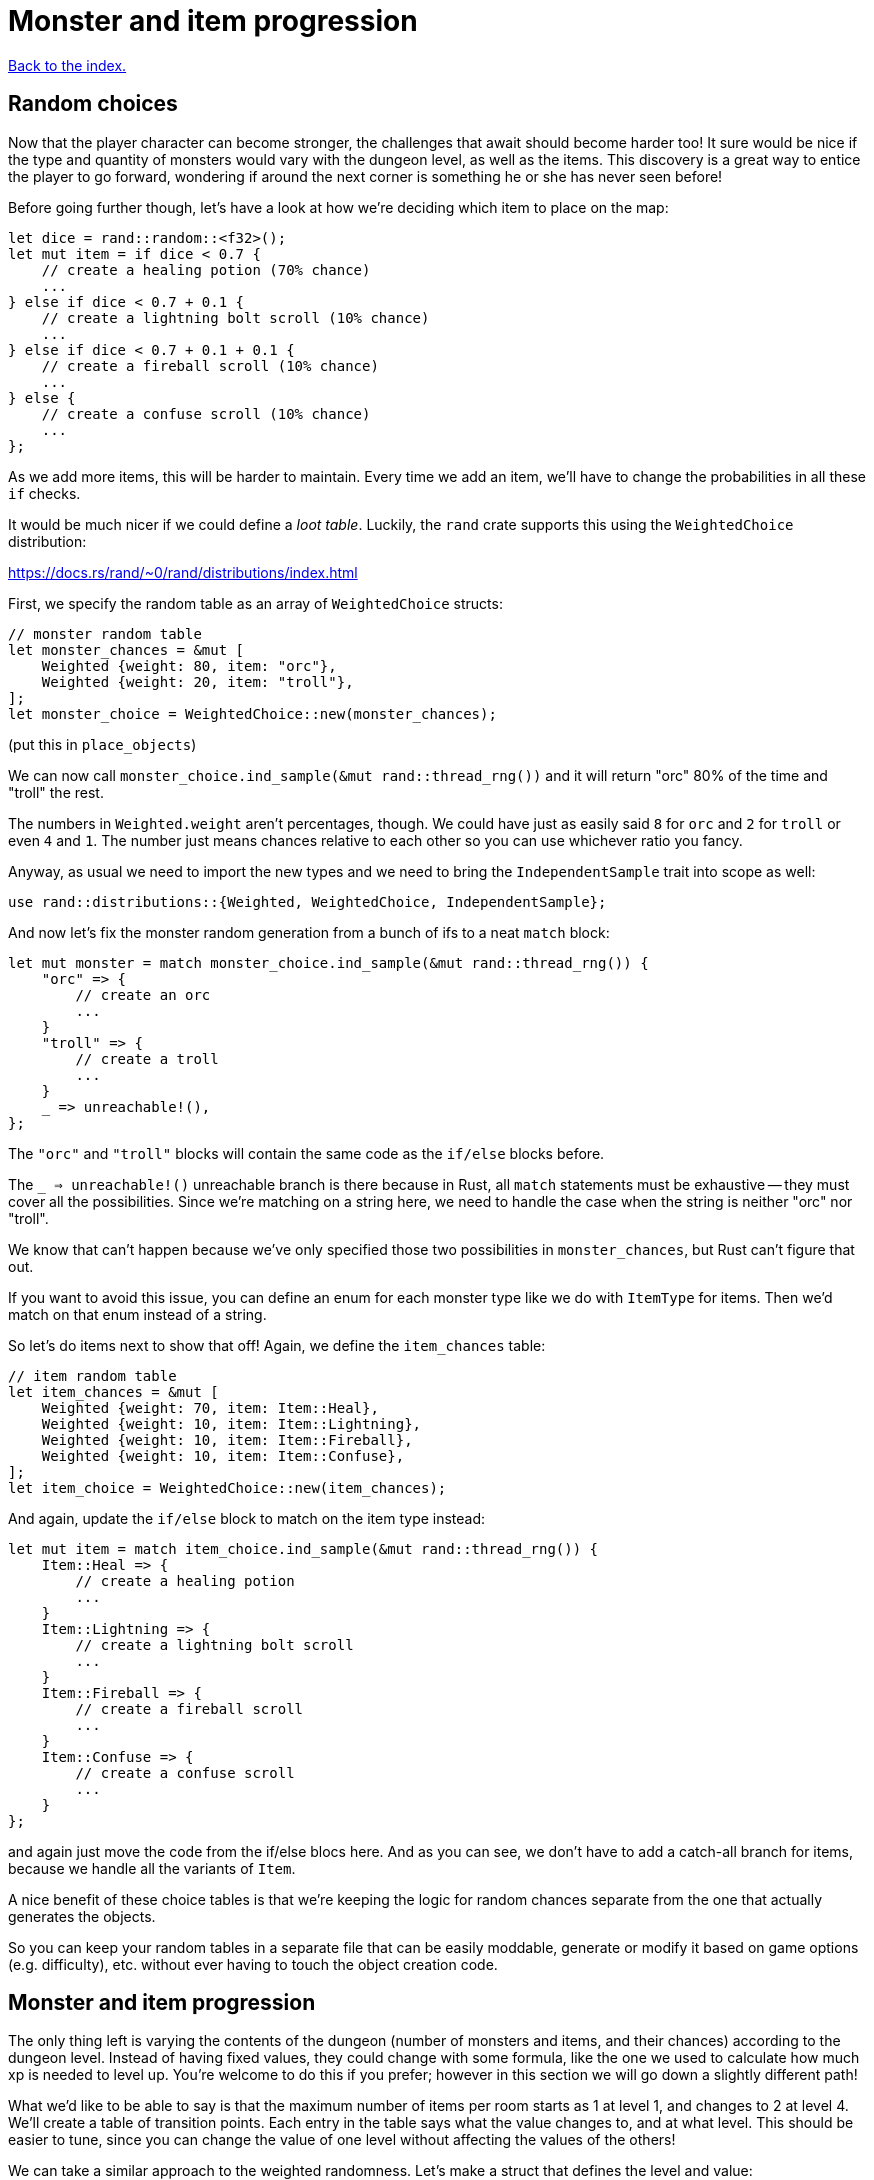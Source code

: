 = Monster and item progression
:icons: font
:source-highlighter: pygments
:source-language: rust
ifdef::env-github[:outfilesuffix: .adoc]


<<index#,Back to the index.>>


== Random choices

Now that the player character can become stronger, the challenges that
await should become harder too! It sure would be nice if the type and
quantity of monsters would vary with the dungeon level, as well as the
items. This discovery is a great way to entice the player to go
forward, wondering if around the next corner is something he or she
has never seen before!

Before going further though, let's have a look at how we're deciding
which item to place on the map:

[source]
----
let dice = rand::random::<f32>();
let mut item = if dice < 0.7 {
    // create a healing potion (70% chance)
    ...
} else if dice < 0.7 + 0.1 {
    // create a lightning bolt scroll (10% chance)
    ...
} else if dice < 0.7 + 0.1 + 0.1 {
    // create a fireball scroll (10% chance)
    ...
} else {
    // create a confuse scroll (10% chance)
    ...
};
----

As we add more items, this will be harder to maintain. Every time we
add an item, we'll have to change the probabilities in all these `if`
checks.

It would be much nicer if we could define a _loot table_. Luckily, the
`rand` crate supports this using the `WeightedChoice` distribution:

https://docs.rs/rand/~0/rand/distributions/index.html

First, we specify the random table as an array of `WeightedChoice`
structs:

[source]
----
// monster random table
let monster_chances = &mut [
    Weighted {weight: 80, item: "orc"},
    Weighted {weight: 20, item: "troll"},
];
let monster_choice = WeightedChoice::new(monster_chances);
----

(put this in `place_objects`)

We can now call `monster_choice.ind_sample(&mut rand::thread_rng())`
and it will return "orc" 80% of the time and "troll" the rest.

The numbers in `Weighted.weight` aren't percentages, though. We could
have just as easily said `8` for `orc` and `2` for `troll` or even `4`
and `1`. The number just means chances relative to each other so you
can use whichever ratio you fancy.

Anyway, as usual we need to import the new types and we need to bring
the `IndependentSample` trait into scope as well:

[source]
----
use rand::distributions::{Weighted, WeightedChoice, IndependentSample};
----

And now let's fix the monster random generation from a bunch of ifs to
a neat `match` block:

[source]
----
let mut monster = match monster_choice.ind_sample(&mut rand::thread_rng()) {
    "orc" => {
        // create an orc
        ...
    }
    "troll" => {
        // create a troll
        ...
    }
    _ => unreachable!(),
};
----

The `"orc"` and `"troll"` blocks will contain the same code as the
`if/else` blocks before.

The `_ => unreachable!()` unreachable branch is there because in Rust,
all `match` statements must be exhaustive -- they must cover all the
possibilities. Since we're matching on a string here, we need to
handle the case when the string is neither "orc" nor "troll".

We know that can't happen because we've only specified those two
possibilities in `monster_chances`, but Rust can't figure that out.

If you want to avoid this issue, you can define an enum for each
monster type like we do with `ItemType` for items. Then we'd match on
that enum instead of a string.

So let's do items next to show that off! Again, we define the
`item_chances` table:

[source]
----
// item random table
let item_chances = &mut [
    Weighted {weight: 70, item: Item::Heal},
    Weighted {weight: 10, item: Item::Lightning},
    Weighted {weight: 10, item: Item::Fireball},
    Weighted {weight: 10, item: Item::Confuse},
];
let item_choice = WeightedChoice::new(item_chances);
----

And again, update the `if/else` block to match on the item type
instead:

[source]
----
let mut item = match item_choice.ind_sample(&mut rand::thread_rng()) {
    Item::Heal => {
        // create a healing potion
        ...
    }
    Item::Lightning => {
        // create a lightning bolt scroll
        ...
    }
    Item::Fireball => {
        // create a fireball scroll
        ...
    }
    Item::Confuse => {
        // create a confuse scroll
        ...
    }
};
----

and again just move the code from the if/else blocs here. And as you
can see, we don't have to add a catch-all branch for items, because we
handle all the variants of `Item`.


A nice benefit of these choice tables is that we're keeping the logic
for random chances separate from the one that actually generates the
objects.

So you can keep your random tables in a separate file that can be
easily moddable, generate or modify it based on game options (e.g.
difficulty), etc. without ever having to touch the object creation
code.


== Monster and item progression

The only thing left is varying the contents of the dungeon (number of
monsters and items, and their chances) according to the dungeon level.
Instead of having fixed values, they could change with some formula,
like the one we used to calculate how much xp is needed to level up.
You're welcome to do this if you prefer; however in this section we
will go down a slightly different path!

What we'd like to be able to say is that the maximum number of items
per room starts as 1 at level 1, and changes to 2 at level 4. We'll
create a table of transition points. Each entry in the table says what
the value changes to, and at what level. This should be easier to
tune, since you can change the value of one level without affecting
the values of the others!

We can take a similar approach to the weighted randomness. Let's make
a struct that defines the level and value:

[source]
----
struct Transition {
    level: u32,
    value: u32,
}
----

Then we can define a list of these transition points and have a
function that picks the right value for the given level. For the
example above, we would define: `[Transition{level: 1, value: 1},
Transition{level: 4, value: 2}]`.

To get the correct value for a given level, we'll use this simple
function:

[source]
----
/// Returns a value that depends on level. the table specifies what
/// value occurs after each level, default is 0.
fn from_dungeon_level(table: &[Transition], level: u32) -> u32 {
    table.iter()
        .rev()
        .find(|transition| level >= transition.level)
        .map_or(0, |transition| transition.value)
}
----

It takes a list of transitions, goes through them in reverse order
(using the `rev` iterator method) and as soon as it finds a transition
that's of the same or lower level, returns its `value`.

Note that for this to work, the table must be sorted by the levels. We
could do the sort explicitly as part of the `from_dungeon_level`
function.



And now we have the tools needed to make the level progression more
interesting! Let's change the number of monsters and items and their
chances. In `place_objects`:

[source]
----
let max_monsters = from_dungeon_level(&[
    Transition {level: 1, value: 2},
    Transition {level: 4, value: 3},
    Transition {level: 6, value: 5},
], level);

// choose random number of monsters
let num_monsters = rand::thread_rng().gen_range(0, max_monsters + 1);

// monster random table
let troll_chance = from_dungeon_level(&[
    Transition {level: 3, value: 15},
    Transition {level: 5, value: 30},
    Transition {level: 7, value: 60},
], level);

let monster_chances = &mut [
    Weighted {weight: 80, item: "orc"},
    Weighted {weight: troll_chance, item: "troll"},
];
----

We define a transition table for the maximum number of monsters and we
modify the chances of the troll showing up.

Now for items a little lower down:

[source]
----
// maximum number of items per room
let max_items = from_dungeon_level(&[
    Transition {level: 1, value: 1},
    Transition {level: 4, value: 2},
], level);

// item random table
let item_chances = &mut [
    // healing potion always shows up, even if all other items have 0 chance
    Weighted {weight: 35, item: Item::Heal},
    Weighted {weight: from_dungeon_level(&[Transition{level: 4, value: 25}], level),
              item: Item::Lightning},
    Weighted {weight: from_dungeon_level(&[Transition{level: 6, value: 25}], level),
              item: Item::Fireball},
    Weighted {weight: from_dungeon_level(&[Transition{level: 2, value: 10}], level),
              item: Item::Confuse},
];

...

// choose random number of items
let num_items = rand::thread_rng().gen_range(0, max_items + 1);
----

You can now remove the `MAX_ROOM_MONSTERS` and `MAX_ROOM_ITEMS`
constants (which the compiler will remind you to do) and change some
of the stats to make the game more balanced:

* HEAL_AMOUNT = 40
* LIGHTNING_DAMAGE = 40
* FIREBALL_DAMAGE = 25

For the player, set `hp` and `max_hp` to 100, `defense` to 1 and
`power` to 4. For the orcs: `hp=20`, `defense=0` and `power=4`. And
for the trolls: `hp=30`, `defense=2` and `power=8`.

And that's it. Try playing it for a bit. It will be challenging and
you can't just bash your way through. Try to reach the level 10 or so.
It's pretty fun already despite only having a couple of monsters and a
few items. And it should be fairly straightforward to add more.


Here's link:part-12-monster-item-progression.rs.txt[the complete code so far].

Continue to <<part-13-adventure-gear#,the next part>>.
